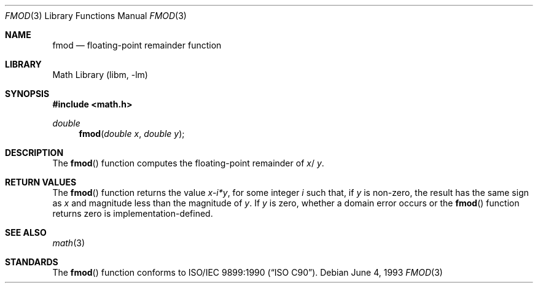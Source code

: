 .\" Copyright (c) 1991, 1993
.\"	The Regents of the University of California.  All rights reserved.
.\"
.\" Redistribution and use in source and binary forms, with or without
.\" modification, are permitted provided that the following conditions
.\" are met:
.\" 1. Redistributions of source code must retain the above copyright
.\"    notice, this list of conditions and the following disclaimer.
.\" 2. Redistributions in binary form must reproduce the above copyright
.\"    notice, this list of conditions and the following disclaimer in the
.\"    documentation and/or other materials provided with the distribution.
.\" 3. All advertising materials mentioning features or use of this software
.\"    must display the following acknowledgement:
.\"	This product includes software developed by the University of
.\"	California, Berkeley and its contributors.
.\" 4. Neither the name of the University nor the names of its contributors
.\"    may be used to endorse or promote products derived from this software
.\"    without specific prior written permission.
.\"
.\" THIS SOFTWARE IS PROVIDED BY THE REGENTS AND CONTRIBUTORS ``AS IS'' AND
.\" ANY EXPRESS OR IMPLIED WARRANTIES, INCLUDING, BUT NOT LIMITED TO, THE
.\" IMPLIED WARRANTIES OF MERCHANTABILITY AND FITNESS FOR A PARTICULAR PURPOSE
.\" ARE DISCLAIMED.  IN NO EVENT SHALL THE REGENTS OR CONTRIBUTORS BE LIABLE
.\" FOR ANY DIRECT, INDIRECT, INCIDENTAL, SPECIAL, EXEMPLARY, OR CONSEQUENTIAL
.\" DAMAGES (INCLUDING, BUT NOT LIMITED TO, PROCUREMENT OF SUBSTITUTE GOODS
.\" OR SERVICES; LOSS OF USE, DATA, OR PROFITS; OR BUSINESS INTERRUPTION)
.\" HOWEVER CAUSED AND ON ANY THEORY OF LIABILITY, WHETHER IN CONTRACT, STRICT
.\" LIABILITY, OR TORT (INCLUDING NEGLIGENCE OR OTHERWISE) ARISING IN ANY WAY
.\" OUT OF THE USE OF THIS SOFTWARE, EVEN IF ADVISED OF THE POSSIBILITY OF
.\" SUCH DAMAGE.
.\"
.\"     @(#)fmod.3	8.1 (Berkeley) 6/4/93
.\" $FreeBSD: src/lib/libm/common_source/fmod.3,v 1.3.2.2 2001/03/06 16:46:21 ru Exp $
.\"
.Dd June 4, 1993
.Dt FMOD 3
.Os
.Sh NAME
.Nm fmod
.Nd floating-point remainder function
.Sh LIBRARY
.Lb libm
.Sh SYNOPSIS
.Fd #include <math.h>
.Ft double
.Fn fmod "double x" "double y"
.Sh DESCRIPTION
The
.Fn fmod
function computes the floating-point remainder of
.Fa x Ns / Fa y .
.Sh RETURN VALUES
The
.Fn fmod
function returns the value
.Sm off
.Fa x - Em i * Fa y ,
.Sm on
for some integer
.Em i
such that, if
.Fa y
is non-zero, the result has the same sign as
.Fa x
and magnitude less than the magnitude of
.Fa y .
If
.Fa y
is zero, whether a domain error occurs or the
.Fn fmod
function returns zero is implementation-defined.
.Sh SEE ALSO
.Xr math 3
.Sh STANDARDS
The
.Fn fmod
function conforms to
.St -isoC .
